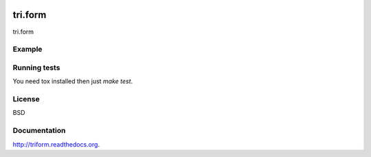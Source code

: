 .. image:: https://travis-ci.org/TriOptima/tri.form.svg?branch=master
    :target: https://travis-ci.org/TriOptima/tri.form
.. image:: http://codecov.io/github/TriOptima/tri.form/coverage.svg?branch=master
    :target: http://codecov.io/github/TriOptima/tri.form?branch=master

tri.form
==========

tri.form 

Example
-------

.. code:: python



Running tests
-------------

You need tox installed then just `make test`.


License
-------

BSD


Documentation
-------------

http://triform.readthedocs.org.
